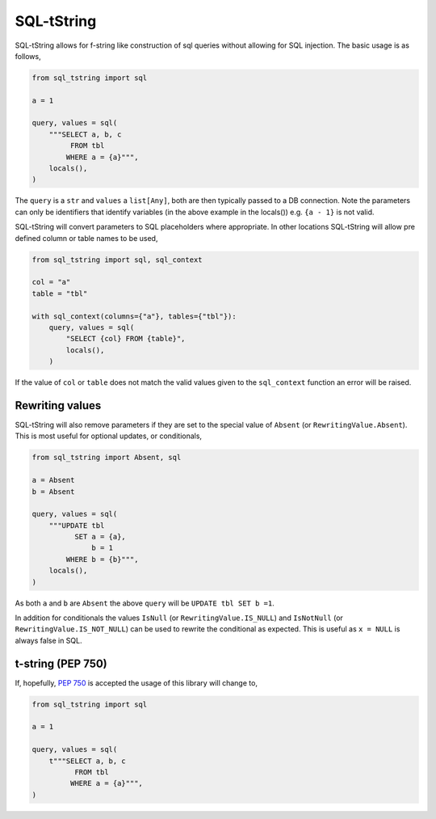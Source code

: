 SQL-tString
===========

|Build Status| |pypi| |python| |license|

SQL-tString allows for f-string like construction of sql queries
without allowing for SQL injection. The basic usage is as follows,

.. code-block:: python

    from sql_tstring import sql

    a = 1

    query, values = sql(
        """SELECT a, b, c
             FROM tbl
            WHERE a = {a}""",
        locals(),
    )

The ``query`` is a ``str`` and ``values`` a ``list[Any]``, both are
then typically passed to a DB connection. Note the parameters can only
be identifiers that identify variables (in the above example in the
locals()) e.g. ``{a - 1}`` is not valid.

SQL-tString will convert parameters to SQL placeholders where
appropriate. In other locations SQL-tString will allow pre defined
column or table names to be used,

.. code-block:: python

    from sql_tstring import sql, sql_context

    col = "a"
    table = "tbl"

    with sql_context(columns={"a"}, tables={"tbl"}):
        query, values = sql(
            "SELECT {col} FROM {table}",
            locals(),
        )

If the value of ``col`` or ``table`` does not match the valid values
given to the ``sql_context`` function an error will be raised.

Rewriting values
----------------

SQL-tString will also remove parameters if they are set to the special
value of ``Absent`` (or ``RewritingValue.Absent``). This is most
useful for optional updates, or conditionals,

.. code-block:: python

    from sql_tstring import Absent, sql

    a = Absent
    b = Absent

    query, values = sql(
        """UPDATE tbl
              SET a = {a},
                  b = 1
            WHERE b = {b}""",
        locals(),
    )

As both ``a`` and ``b`` are ``Absent`` the above ``query`` will be
``UPDATE tbl SET b =1``.

In addition for conditionals the values ``IsNull`` (or
``RewritingValue.IS_NULL``) and ``IsNotNull`` (or
``RewritingValue.IS_NOT_NULL``) can be used to rewrite the conditional
as expected. This is useful as ``x = NULL`` is always false in SQL.

t-string (PEP 750)
------------------

If, hopefully, `PEP 750 <https://peps.python.org/pep-0750/>`_ is
accepted the usage of this library will change to,

.. code-block:: python

    from sql_tstring import sql

    a = 1

    query, values = sql(
        t"""SELECT a, b, c
              FROM tbl
             WHERE a = {a}""",
    )

.. |Build Status| image:: https://github.com/pgjones/sql-sttring/actions/workflows/ci.yml/badge.svg
   :target: https://github.com/pgjones/sql-tstring/commits/main

.. |pypi| image:: https://img.shields.io/pypi/v/sql-tstring.svg
   :target: https://pypi.python.org/pypi/Sql-Tstring/

.. |python| image:: https://img.shields.io/pypi/pyversions/sql-tstring.svg
   :target: https://pypi.python.org/pypi/Sql-Tstring/

.. |license| image:: https://img.shields.io/badge/license-MIT-blue.svg
   :target: https://github.com/pgjones/sql-tstring/blob/main/LICENSE

